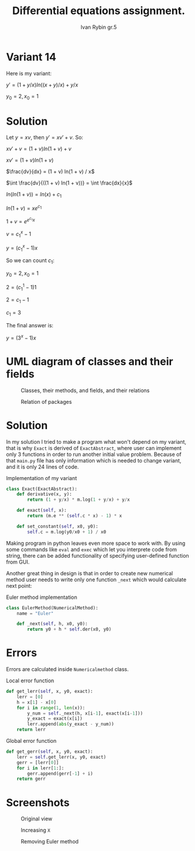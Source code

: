 #+TITLE: Differential equations assignment.
#+AUTHOR: Ivan Rybin gr.5

* Variant 14

Here is my variant:

$y' = (1 + y/x) ln((x + y)/x) + y / x$

$y_0 = 2, x_0 = 1$

* Solution

Let $y = x v$, then $y' = x v' + v$. So:

$x v' + v = (1 + v) ln(1 + v) + v$

$x v' = (1 + v) ln(1 + v)$

$\frac{dv}{dx} = (1 + v) ln(1 + v) / x$

$\int \frac{dv}{((1 + v) ln(1 + v))} = \int \frac{dx}{x}$

$ln(ln(1 + v)) = ln(x) + c_{1}$

$ln(1 + v) = x e ^ {c_{1}}$

$1 + v = e ^ {e ^ {c_{1}} x}$

$v = c_1 ^ x - 1$

$y = (c_1 ^ x - 1) x$

So we can count $c_1$:

$y_0 = 2, x_0 = 1$

$2 = (c_1 ^ 1 - 1) 1$

$2 = c_1 - 1$

$c_1 = 3$

The final answer is:

$y = (3 ^ x - 1) x$

* UML diagram of classes and their fields

#+CAPTION: Classes, their methods, and fields, and their relations
[[./img/classes_DE_assignment.png]]

#+CAPTION: Relation of packages
#+attr_html: :width 200px
#+attr_latex: :width 100px
[[./img/packages_DE_assignment.png]]

* Solution

In my solution I tried to make a program what won't depend on my variant,
that is why ~Exact~ is derived of ~ExactAbstract~, where user can implement
only 3 functions in order to run another initial value problem. Because of that
~main.py~ file has only information which is needed to change variant, and it is
only 24 lines of code.

#+CAPTION: Implementation of my variant
#+BEGIN_SRC python
  class Exact(ExactAbstract):
      def derivative(x, y):
          return (1 + y/x) * m.log(1 + y/x) + y/x

      def exact(self, x):
          return (m.e ** (self.c * x) - 1) * x

      def set_constant(self, x0, y0):
          self.c = m.log(y0/x0 + 1) / x0
#+END_src

Making program in python leaves even more space to work with. By using
some commands like ~eval~ and ~exec~ which let you interprete code from string,
there can be added functionality of specifying user-defined function from GUI.

Another great thing in design is that in order to create new numerical method user needs to
write only one function ~_next~ which would calculate next point:

#+CAPTION: Euler method implementation
#+BEGIN_SRC python
  class EulerMethod(NumericalMethod):
      name = "Euler"

      def _next(self, h, x0, y0):
          return y0 + h * self.der(x0, y0)
#+END_src

* Errors

Errors are calculated inside ~Numericalmethod~ class.

#+CAPTION: Local error function
#+BEGIN_SRC python
  def get_lerr(self, x, y0, exact):
      lerr = [0]
      h = x[1] - x[0]
      for i in range(1, len(x)):
          y_num = self._next(h, x[i-1], exact(x[i-1]))
          y_exact = exact(x[i])
          lerr.append(abs(y_exact - y_num))
      return lerr
#+END_src

#+CAPTION: Global error function
#+BEGIN_SRC python
  def get_gerr(self, x, y0, exact):
      lerr = self.get_lerr(x, y0, exact)
      gerr = [lerr[0]]
      for i in lerr[1:]:
          gerr.append(gerr[-1] + i)
      return gerr
#+END_src

* Screenshots

#+CAPTION: Original view
#+attr_html: :width 800px
#+attr_latex: :width 400px
[[./img/screenshot1.png]]

#+CAPTION: Increasing ~X~
#+attr_html: :width 800px
#+attr_latex: :width 400px
[[./img/screenshot2.png]]

#+CAPTION: Removing Euler method
#+attr_html: :width 800px
#+attr_latex: :width 400px
[[./img/screenshot3.png]]
